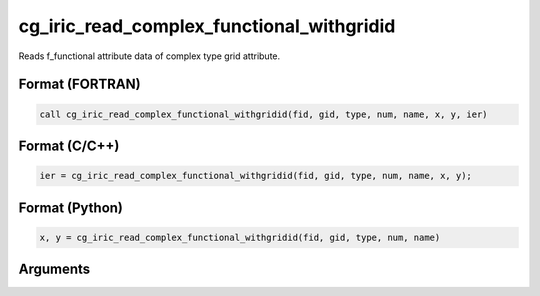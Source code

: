 cg_iric_read_complex_functional_withgridid
============================================

Reads f_functional attribute data of complex type grid attribute.

Format (FORTRAN)
------------------
.. code-block:: fortran

   call cg_iric_read_complex_functional_withgridid(fid, gid, type, num, name, x, y, ier)

Format (C/C++)
----------------
.. code-block:: c

   ier = cg_iric_read_complex_functional_withgridid(fid, gid, type, num, name, x, y);

Format (Python)
----------------
.. code-block:: python

   x, y = cg_iric_read_complex_functional_withgridid(fid, gid, type, num, name)

Arguments
---------

.. csv-table:: Arguments of cg_iric_read_complex_functional_withgridid
   :file: cg_iric_read_complex_functional_withgridid_args.csv
   :header-rows: 1

